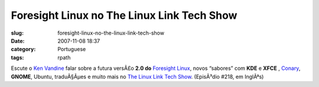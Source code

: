 Foresight Linux no The Linux Link Tech Show
###########################################
:slug: foresight-linux-no-the-linux-link-tech-show
:date: 2007-11-08 18:37
:category: Portuguese
:tags: rpath

Escute o `Ken Vandine <http://ken.vandine.org/>`__ falar sobre a futura
versÃ£o **2.0 do** `Foresight Linux <http://www.foresightlinux.org>`__,
novos “sabores” com **KDE** e **XFCE** ,
`Conary <http://wiki.rpath.com/wiki/Conary>`__, **GNOME**, Ubuntu,
traduÃ§Ãµes e muito mais no `The Linux Link Tech
Show <http://www.tllts.org/>`__. (EpisÃ³dio #218, em InglÃªs)
